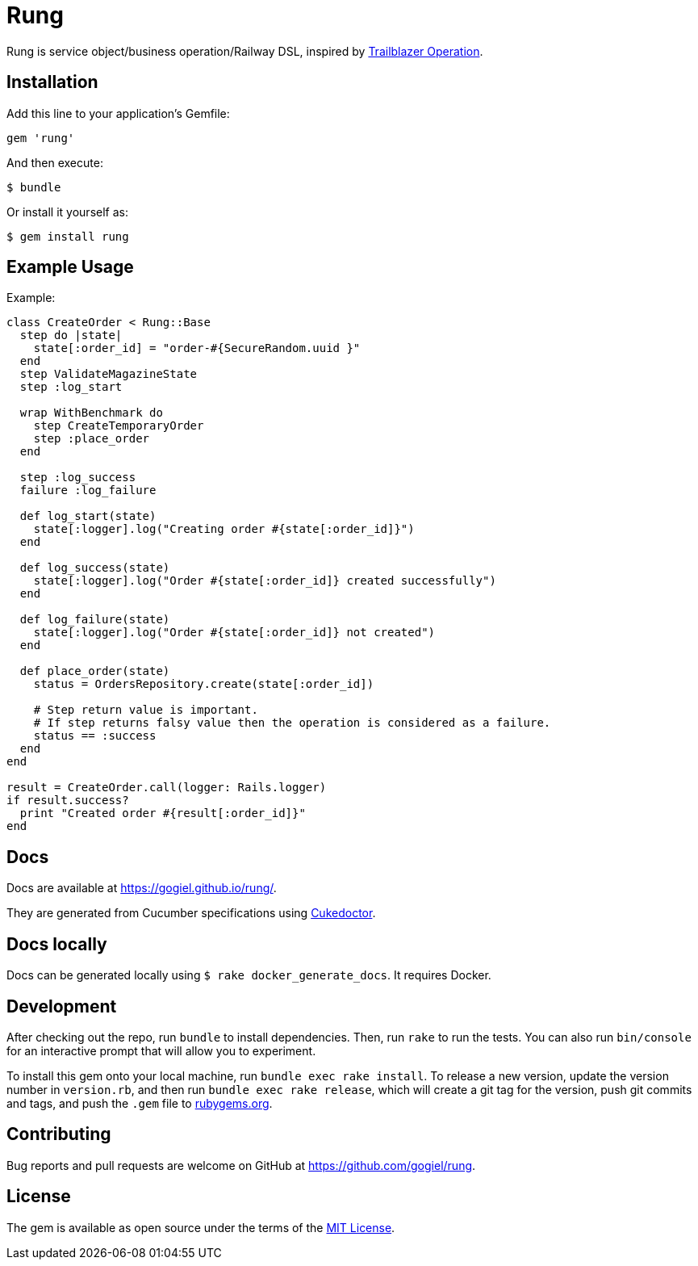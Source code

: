 = Rung

Rung is service object/business operation/Railway DSL, inspired by
http://trailblazer.to/gems/operation[Trailblazer Operation].

== Installation

Add this line to your application’s Gemfile:

[source,ruby]
----
gem 'rung'
----

And then execute:

....
$ bundle
....

Or install it yourself as:

....
$ gem install rung
....

== Example Usage

Example:

[source,ruby]
----
class CreateOrder < Rung::Base
  step do |state|
    state[:order_id] = "order-#{SecureRandom.uuid }"
  end
  step ValidateMagazineState
  step :log_start

  wrap WithBenchmark do
    step CreateTemporaryOrder
    step :place_order
  end

  step :log_success
  failure :log_failure

  def log_start(state)
    state[:logger].log("Creating order #{state[:order_id]}")
  end

  def log_success(state)
    state[:logger].log("Order #{state[:order_id]} created successfully")
  end

  def log_failure(state)
    state[:logger].log("Order #{state[:order_id]} not created")
  end

  def place_order(state)
    status = OrdersRepository.create(state[:order_id])

    # Step return value is important.
    # If step returns falsy value then the operation is considered as a failure.
    status == :success
  end
end

result = CreateOrder.call(logger: Rails.logger)
if result.success?
  print "Created order #{result[:order_id]}"
end
----

== Docs

Docs are available at https://gogiel.github.io/rung/.

They are generated from Cucumber specifications using
https://github.com/rmpestano/cukedoctor[Cukedoctor].

== Docs locally

Docs can be generated locally using `$ rake docker_generate_docs`. It requires Docker.

== Development

After checking out the repo, run `bundle` to install dependencies. Then,
run `rake` to run the tests. You can also run `bin/console` for an
interactive prompt that will allow you to experiment.

To install this gem onto your local machine, run
`bundle exec rake install`. To release a new version, update the version
number in `version.rb`, and then run `bundle exec rake release`, which
will create a git tag for the version, push git commits and tags, and
push the `.gem` file to https://rubygems.org[rubygems.org].

== Contributing

Bug reports and pull requests are welcome on GitHub at https://github.com/gogiel/rung.

== License

The gem is available as open source under the terms of the
https://opensource.org/licenses/MIT[MIT License].
